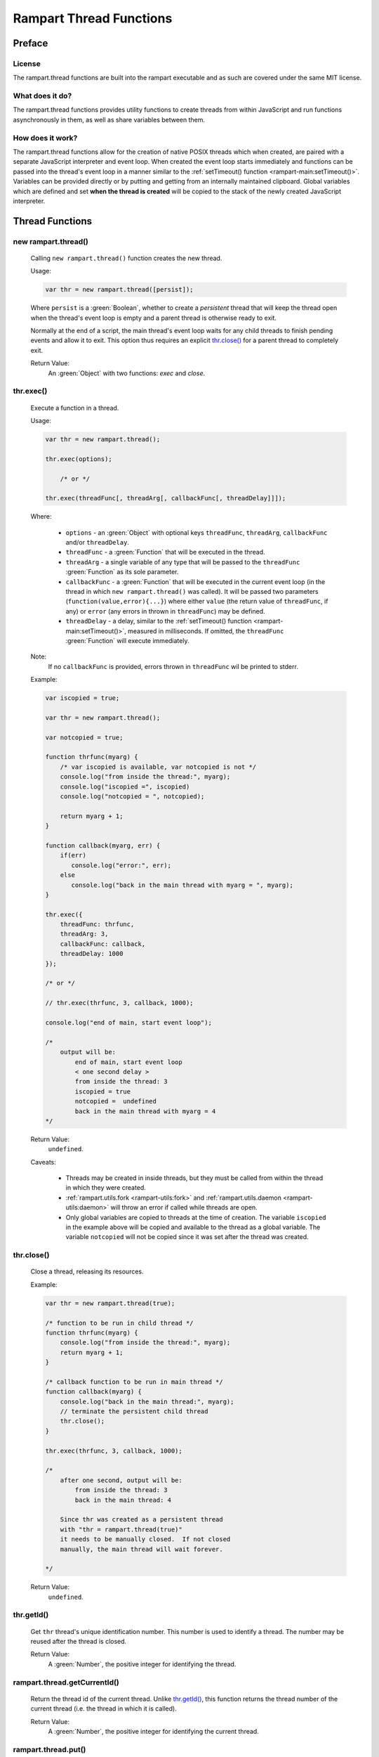 Rampart Thread Functions
========================

Preface
-------

License
~~~~~~~

The rampart.thread functions are built into the rampart executable
and as such are covered under the same MIT license.

What does it do?
~~~~~~~~~~~~~~~~

The rampart.thread functions provides utility functions to create threads
from within JavaScript and run functions asynchronously in them, as well as
share variables between them.

How does it work?
~~~~~~~~~~~~~~~~~

The rampart.thread functions allow for the creation of native POSIX threads
which when created, are paired with a separate JavaScript interpreter and event
loop.  When created the event loop starts immediately and functions can be
passed into the thread's event loop in a manner similar to the
:ref:`setTimeout() function <rampart-main:setTimeout()>`\ .  Variables can
be provided directly or by putting and getting from an internally maintained
clipboard.  Global variables which are defined and set **when the thread is
created** will be copied to the stack of the newly created JavaScript
interpreter.


Thread Functions
----------------

new rampart.thread()
~~~~~~~~~~~~~~~~~~~~

    Calling ``new rampart.thread()`` function creates the new thread.

    Usage:

    .. code-block:: javascript

        var thr = new rampart.thread([persist]);

    Where ``persist`` is a :green:`Boolean`, whether to create a
    `persistent` thread that will keep the thread open when the thread's
    event loop is empty and a parent thread is otherwise ready to exit. 

    Normally at the end of a script, the main thread's event loop waits for
    any child threads to finish pending events and allow it to exit.  This
    option thus requires an explicit `thr.close()`_ for a parent thread to
    completely exit.

    Return Value:
        An :green:`Object` with two functions: `exec` and `close`.


thr.exec()
~~~~~~~~~~

    Execute a function in a thread.

    Usage:

    .. code-block:: javascript

        var thr = new rampart.thread();

        thr.exec(options);

            /* or */

        thr.exec(threadFunc[, threadArg[, callbackFunc[, threadDelay]]]);

    Where:

        * ``options`` - an :green:`Object` with optional keys ``threadFunc``,
          ``threadArg``, ``callbackFunc`` and/or ``threadDelay``.

        * ``threadFunc`` - a :green:`Function` that will be executed in the
          thread.

        * ``threadArg`` - a single variable of any type that will be passed to
          the ``threadFunc`` :green:`Function` as its sole parameter.

        * ``callbackFunc`` - a :green:`Function` that will be executed in the
          current event loop (in the thread in which ``new rampart.thread()``
          was called).  It will be passed two parameters
          (``function(value,error){...}``) where either ``value`` (the
          return value of ``threadFunc``, if any) or ``error`` (any errors in thrown
          in ``threadFunc``) may be defined.

        * ``threadDelay`` - a delay, similar to the :ref:`setTimeout() function <rampart-main:setTimeout()>`\ ,
          measured in milliseconds.  If omitted, the ``threadFunc`` :green:`Function`
          will execute immediately.

    Note:
       If no ``callbackFunc`` is provided, errors thrown in ``threadFunc`` wil be printed to stderr.

    Example:

    .. code-block:: javascript

        var iscopied = true;

        var thr = new rampart.thread();

        var notcopied = true;

        function thrfunc(myarg) {
            /* var iscopied is available, var notcopied is not */
            console.log("from inside the thread:", myarg);
            console.log("iscopied =", iscopied)
            console.log("notcopied = ", notcopied);

            return myarg + 1;
        }

        function callback(myarg, err) {
            if(err)
               console.log("error:", err);
            else
               console.log("back in the main thread with myarg = ", myarg);
        }

        thr.exec({
            threadFunc: thrfunc,
            threadArg: 3,
            callbackFunc: callback,
            threadDelay: 1000
        });

        /* or */

        // thr.exec(thrfunc, 3, callback, 1000);

        console.log("end of main, start event loop");

        /*
            output will be:
                end of main, start event loop
                < one second delay >
                from inside the thread: 3
                iscopied = true
                notcopied =  undefined
                back in the main thread with myarg = 4
        */

    Return Value:
        ``undefined``.

    Caveats:

        * Threads may be created in inside threads, but they must be called
          from within the thread in which they were created.

        * :ref:`rampart.utils.fork <rampart-utils:fork>` and
          :ref:`rampart.utils.daemon <rampart-utils:daemon>` will throw an error
          if called while threads are open.

        * Only global variables are copied to threads at the time of
          creation.  The variable ``iscopied`` in the example above will be copied and
          available to the thread as a global variable.  The variable
          ``notcopied`` will not be copied since it was set after the thread was
          created.

thr.close()
~~~~~~~~~~~

    Close a thread, releasing its resources.

    Example:

    .. code-block:: javascript

      var thr = new rampart.thread(true);

      /* function to be run in child thread */
      function thrfunc(myarg) {
          console.log("from inside the thread:", myarg);
          return myarg + 1;
      }

      /* callback function to be run in main thread */
      function callback(myarg) {
          console.log("back in the main thread:", myarg);
          // terminate the persistent child thread
          thr.close();
      }

      thr.exec(thrfunc, 3, callback, 1000);

      /*
          after one second, output will be:
              from inside the thread: 3
              back in the main thread: 4

          Since thr was created as a persistent thread
          with "thr = rampart.thread(true)"
          it needs to be manually closed.  If not closed
          manually, the main thread will wait forever.
          
      */

    Return Value:
        ``undefined``.

thr.getId()
~~~~~~~~~~~

    Get ``thr`` thread's unique identification number.  This number is used to
    identify a thread. The number may be reused after the thread is closed.

    Return Value:
        A :green:`Number`, the positive integer for identifying the thread.

rampart.thread.getCurrentId()
~~~~~~~~~~~~~~~~~~~~~~~~~~~~~

   Return the thread id of the current thread.  Unlike `thr.getId()`_\ ,
   this function returns the thread number of the current thread (i.e. the
   thread in which it is called).

   Return Value:
        A :green:`Number`, the positive integer for identifying the current thread.

rampart.thread.put()
~~~~~~~~~~~~~~~~~~~~

    Put a named variable to the clipboard.

    Usage:

    .. code-block:: javascript

        rampart.thread.put(varName, varValue);

    Where:

        * ``varName`` is a :green:`String`, the key to later retrieve
          ``varValue``.

        * ``varValue`` is any normal JavaScript variable.

    Return Value:
        ``undefined``.

rampart.thread.get()
~~~~~~~~~~~~~~~~~~~~

    Get a named variable from the clipboard.

    Usage:

    .. code-block:: javascript

        var myval = rampart.thread.get(varName[, timeOut]);

    Where:

        * ``varName`` is a :green:`String`, the key used in
          `rampart.thread.put()`_.

        * ``timeOut`` is a positive :green:`Number`.  If provided and the
          return value would be ``undefined``,  `rampart.thread.waitfor()`_
          below will be called with ``varName`` and ``timeOut``.

    Return Value:
        A **copy** of the variable stored with `rampart.thread.put()`_.

    Caveat:
        The variable retrieved is a deep copy of the variable put.  If
        the original variable that was put is altered, the changes will
        not affect the retrieved version.

    Example:

    .. code-block:: javascript

        var thr1 = new rampart.thread();
        var thr2 = new rampart.thread();

        function thrfunc(myarg) {
            console.log("from inside thread 1:", myarg);
            rampart.thread.put('mycopiedvar', myarg + 10);
            return myarg + 1;
        }

        function callback(myarg) {
            console.log("back in the main thread:", myarg);
        }

        thr1.exec({
            threadFunc: thrfunc,
            threadArg: 3,
            callbackFunc: callback,
            threadDelay: 1000
        });

        thr2.exec(function(){

            // wait a max of five seconds for 'mycopiedvar' to be defined
            var retrieved_var = rampart.thread.get('mycopiedvar', 5000);

            console.log("from inside thread 2:", retrieved_var);
        });

        /* output:
            from inside thread 1: 3
            from inside thread 2: 13
            back in the main thread: 4

           Note that thr1's callbackFunc runs last.  The event loop
           of threads start immediately while the main event loop in
           which the callbackFunc runs starts at the end of the script.
        */

rampart.thread.onGet()
~~~~~~~~~~~~~~~~~~~~~~

    Continually listen for changes to a variable on the clipboard.  Run
    a callback for each change.

    Usage:

    .. code-block:: javascript

        var myev = rampart.thread.onGet([varName|varGlob], callback );

    Where:

        * ``varName`` is a :green:`String`, the key used in
          `rampart.thread.put()`_\ .

        * ``varGlob`` is a :green:`String`, ``*`` to match any key used in
          `rampart.thread.put()`_ or ``pref*`` to perform a substring
          match for keys beginning with ``pref``.

        * ``callback`` is a :green:`Function` as such: 
          ``function(key,val,match)`` - where ``key`` is the same as 
          the key used in `rampart.thread.put()`_\ , ``val`` is the updated value
          of the corresponding ``key`` and ``match`` is the ``varName`` or ``varGlob``
          set above.

    Return Value:
        An :green:`Object`, representing the event, and with the function ``remove()``, which
        when called will remove the event.  Note that this :green:`Object` is bound to ``this``
        in the callback.

    Example:

    .. code-block:: javascript

      rampart.globalize(rampart.utils)

      var thread = rampart.thread;

      var thr = new thread();
      var x=0; //x is not copied to thread.

      thr.exec(
          // Function is run in thread "thr".
          function() {

              // Set event to match any key that is updated 
              // with thread.put() and begins with 'm'.
              var ev=thread.onGet("m*", function(key,val,match){
                  printf("1 got %s=%s, match=%s extra='%s'\n", key,val,match, this.extra);
                  if(val>3) //stop watching
                      this.remove(); //this == ev
              });

              // Add some extra data available to the above onGet callback
              ev.extra = "my extra data";

              // Match only if "myvar" is updated with thread.put("myvar", val)
              var ev2=thread.onGet("myvar", function(key,val,match){
                  printf("2 got %s=%s, match=%s\n", key,val,match);
                  if(val>1)
                      ev2.remove(); //ev2 == this
              });
              // Two events are now registered in this thread. Return and run
              // function below in main thread.
          },

          // This function run in main thread after above function returns.
          function(){
              var iv=setInterval(function(){
                  // whenever thread.put is called, it triggers the "onGet" event
                  thread.put("myvar",++x);
                  printf("put %d\n", x);

                  if(x>5)
                  {
                      printf("done\n");
                      clearInterval(iv);
                  }
              }, 100);
          }
      );
      /* output:
         put 1
         2 got myvar=1, match=myvar
         1 got myvar=1, match=m* extra='my extra data'
         put 2
         2 got myvar=2, match=myvar
         1 got myvar=2, match=m* extra='my extra data'
         put 3
         1 got myvar=3, match=m* extra='my extra data'
         put 4
         1 got myvar=4, match=m* extra='my extra data'
         put 5
         put 6
         done
      */



rampart.thread.del()
~~~~~~~~~~~~~~~~~~~~

    Get a named variable and remove it from the clipboard.

    Usage:

    .. code-block:: javascript

        var myval = rampart.thread.del(varName[, timeOut]);

    Where:

        * ``varName`` is a :green:`String`, the key used in
          `rampart.thread.put()`_.

        * ``timeOut`` is a positive :green:`Number`.  If provided and the
          return value would be ``undefined``,  `rampart.thread.waitfor()`_
          below will be called with ``varName`` and ``timeOut``.

    Return Value:
        A **copy** of the variable stored with `rampart.thread.put()`_.

rampart.thread.waitfor()
~~~~~~~~~~~~~~~~~~~~~~~~

    Wait for the named variable to be updated by another thread and return
    it.

    .. code-block:: javascript

        var myval = rampart.thread.waitfor(varName[, timeOut]);

    Where:

        * ``varName`` is a :green:`String`, the key used in
          `rampart.thread.put()`_.

        * ``timeOut`` is a positive :green:`Number` in milliseconds.  If
          provided, return ``undefined`` if the varable ``varName`` has not been
          updated within the given time. If ``timeout`` is omitted, the
          function will wait indefinely for the variable to be updated.

    Return Value:
        A **copy** of the variable stored with `rampart.thread.put()`_ or
        ``undefined`` if the ``timeOut`` is reached.

    Note:
        Unlike `rampart.thread.get()`_ above, this function will wait even
        if ``varName`` is defined and will return only when it changes or
        the ``timeOut`` is reached.

Lock Functions
--------------

new rampart.lock()
~~~~~~~~~~~~~~~~~~

     Calling ``new rampart.lock()`` function creates a new
     `POSIX backed mutex <https://linux.die.net/man/3/pthread_mutex_lock>`_
     which can be used to isolate critical sections of code running in
     multiple threads.

    Usage:

    .. code-block:: javascript

        var thrlock = new rampart.lock();

    Return Value:
        An :green:`Object` with two functions: `lock` and `unlock`.

thrlock.lock()
~~~~~~~~~~~~~~

    Lock the mutex referenced by ``thrlock``.  If the mutex is not locked,
    a lock will be obtained.  If the mutex is locked in another thread,
    execution in the current thread will be paused until the other thread
    calls `thrlock.unlock()`_ and a lock will be obtained.

    Usage:

    .. code-block:: javascript

        var thrlock = new rampart.lock();

        // ... while inside a threaded function

        thrlock.lock();

    Return Value:
        ``undefined``.

thrlock.unlock()
~~~~~~~~~~~~~~~~

    Unlock the mutex referenced by ``thrlock``.

    Usage:

    .. code-block:: javascript

        var thrlock = new rampart.lock();

        // ... while inside a threaded function

        thrlock.lock();
        /* critical section */
        thrlock.unlock();

    Return Value:
        ``undefined``.

thrlock.trylock()
~~~~~~~~~~~~~~~~~

    Same as `thrlock.lock()` except it always returns immediatedly.

    Usage:

    .. code-block:: javascript

        var thrlock = new rampart.lock();

        // ... while inside a threaded function

        if(thrlock.trylock())
        {
            /* critical section */
            thrlock.unlock();
        } else {
            /* do something else */
        }

    Return Value:
        A :green:`Boolean`: ``true`` if the lock was obtained and ``false``
        if not.

Lock Caveats
~~~~~~~~~~~~

    * A mutex locked in a thread must be unlocked in the same thread.

    * A ``rampart.lock`` must be created as a global variable before the
      threads in which it will be used are created so that the ``thrlock``
      variable is copied to each thread.  Alternatively a ``rampart.lock``
      can be passed as a ``threadArg`` to `thr.exec()`_\ .

    * Normal operations do not require explicit locking using
      ``rampart.lock``.  However updating variables on the clipboard might
      require using a lock.

    Example:

    .. code-block:: javascript

        var thread=rampart.thread;

        // thrlock is a global, and will be copied to thr1 and thr2 below.
        var thrlock = new rampart.lock();

        var thr1 = new thread();
        var thr2 = new thread();

        // copy 0 to the clipboard prior to executing functions in threads.
        thread.put("i", 0);

        thr1.exec(function() {
            var i, j=0;

            for(j=0; j<50; j++)
            {
                //get the variable and increment, blocking thr2
                thrlock.lock();

                i=thread.get("i");
                i++;
                thread.put("i", i);

                thrlock.unlock();
            }
        });

        thr2.exec(function() {
            var i, j=0;

            for(j=0; j<50; j++)
            {
               //get the variable and increment, blocking thr1
                thrlock.lock();

                i=thread.get("i");
                i++;
                thread.put("i", i);

                thrlock.unlock();
            }

            rampart.utils.sleep(0.25);
            i=thread.get("i");
            console.log("i =",i);
        });

        /* output:
            i = 100
        */
